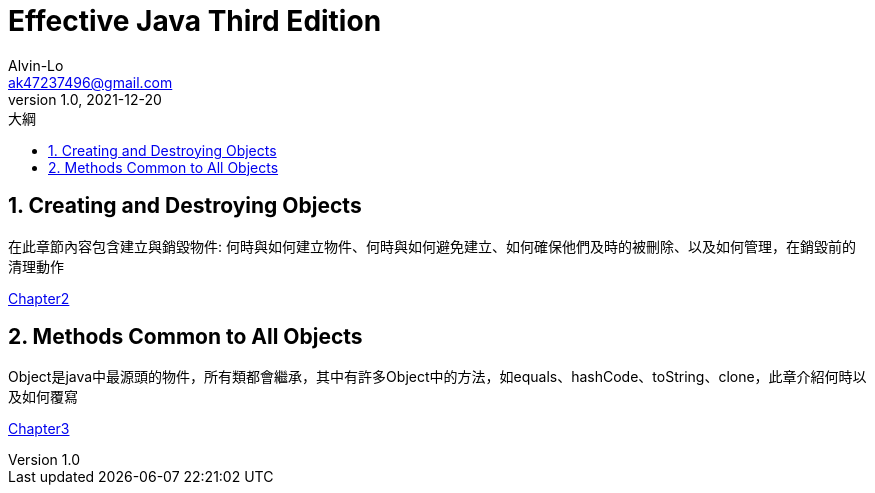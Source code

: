 = Effective Java Third Edition
Alvin-Lo <ak47237496@gmail.com>
v1.0, 2021-12-20
:experimental:
:icons: font
:source-highlighter: prettify
:sectnums:
:toc: left
:toc-title: 大綱
:imagesdir: images
:url-org: https://github.com/Alvin-Lo0729
:url-repo: {url-org}/effective-java
:url-rel-file-base: link:
:url-rel-tree-base: link:
ifdef::env-site,env-yard[]
:url-rel-file-base: {url-repo}/blob/master/
:url-rel-tree-base: {url-repo}/tree/HEAD/
endif::[]



== Creating and Destroying Objects

在此章節內容包含建立與銷毀物件: 何時與如何建立物件、何時與如何避免建立、如何確保他們及時的被刪除、以及如何管理，在銷毀前的清理動作

ifndef::env-site,env-yard[]
{url-rel-file-base}/doc/Effective-Java-Third-Edition/Chapter2.adoc[Chapter2]
endif::[]

== Methods Common to All Objects

Object是java中最源頭的物件，所有類都會繼承，其中有許多Object中的方法，如equals、hashCode、toString、clone，此章介紹何時以及如何覆寫

ifndef::env-site,env-yard[]
{url-rel-file-base}/doc/Effective-Java-Third-Edition/Chapter3.adoc[Chapter3]
endif::[]

